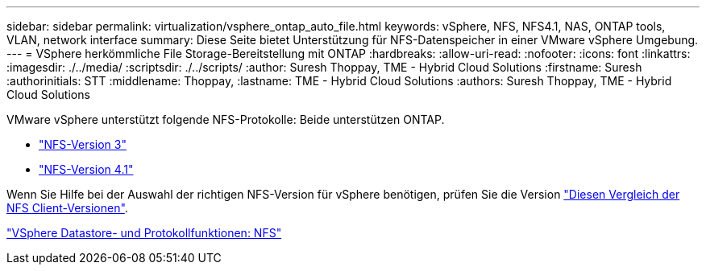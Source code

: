 ---
sidebar: sidebar 
permalink: virtualization/vsphere_ontap_auto_file.html 
keywords: vSphere, NFS, NFS4.1, NAS, ONTAP tools, VLAN, network interface 
summary: Diese Seite bietet Unterstützung für NFS-Datenspeicher in einer VMware vSphere Umgebung. 
---
= VSphere herkömmliche File Storage-Bereitstellung mit ONTAP
:hardbreaks:
:allow-uri-read: 
:nofooter: 
:icons: font
:linkattrs: 
:imagesdir: ./../media/
:scriptsdir: ./../scripts/
:author: Suresh Thoppay, TME - Hybrid Cloud Solutions
:firstname: Suresh
:authorinitials: STT
:middlename: Thoppay,
:lastname: TME - Hybrid Cloud Solutions
:authors: Suresh Thoppay, TME - Hybrid Cloud Solutions


VMware vSphere unterstützt folgende NFS-Protokolle: Beide unterstützen ONTAP.

* link:vsphere_ontap_auto_file_nfs.html["NFS-Version 3"]
* link:vsphere_ontap_auto_file_nfs41.html["NFS-Version 4.1"]


Wenn Sie Hilfe bei der Auswahl der richtigen NFS-Version für vSphere benötigen, prüfen Sie die Version link:++https://docs.vmware.com/en/VMware-vSphere/7.0/com.vmware.vsphere.storage.doc/GUID-8A929FE4-1207-4CC5-A086-7016D73C328F.html++["Diesen Vergleich der NFS Client-Versionen"].

link:virtualization/vsphere_ontap_best_practices.adoc#nfs["VSphere Datastore- und Protokollfunktionen: NFS"]
